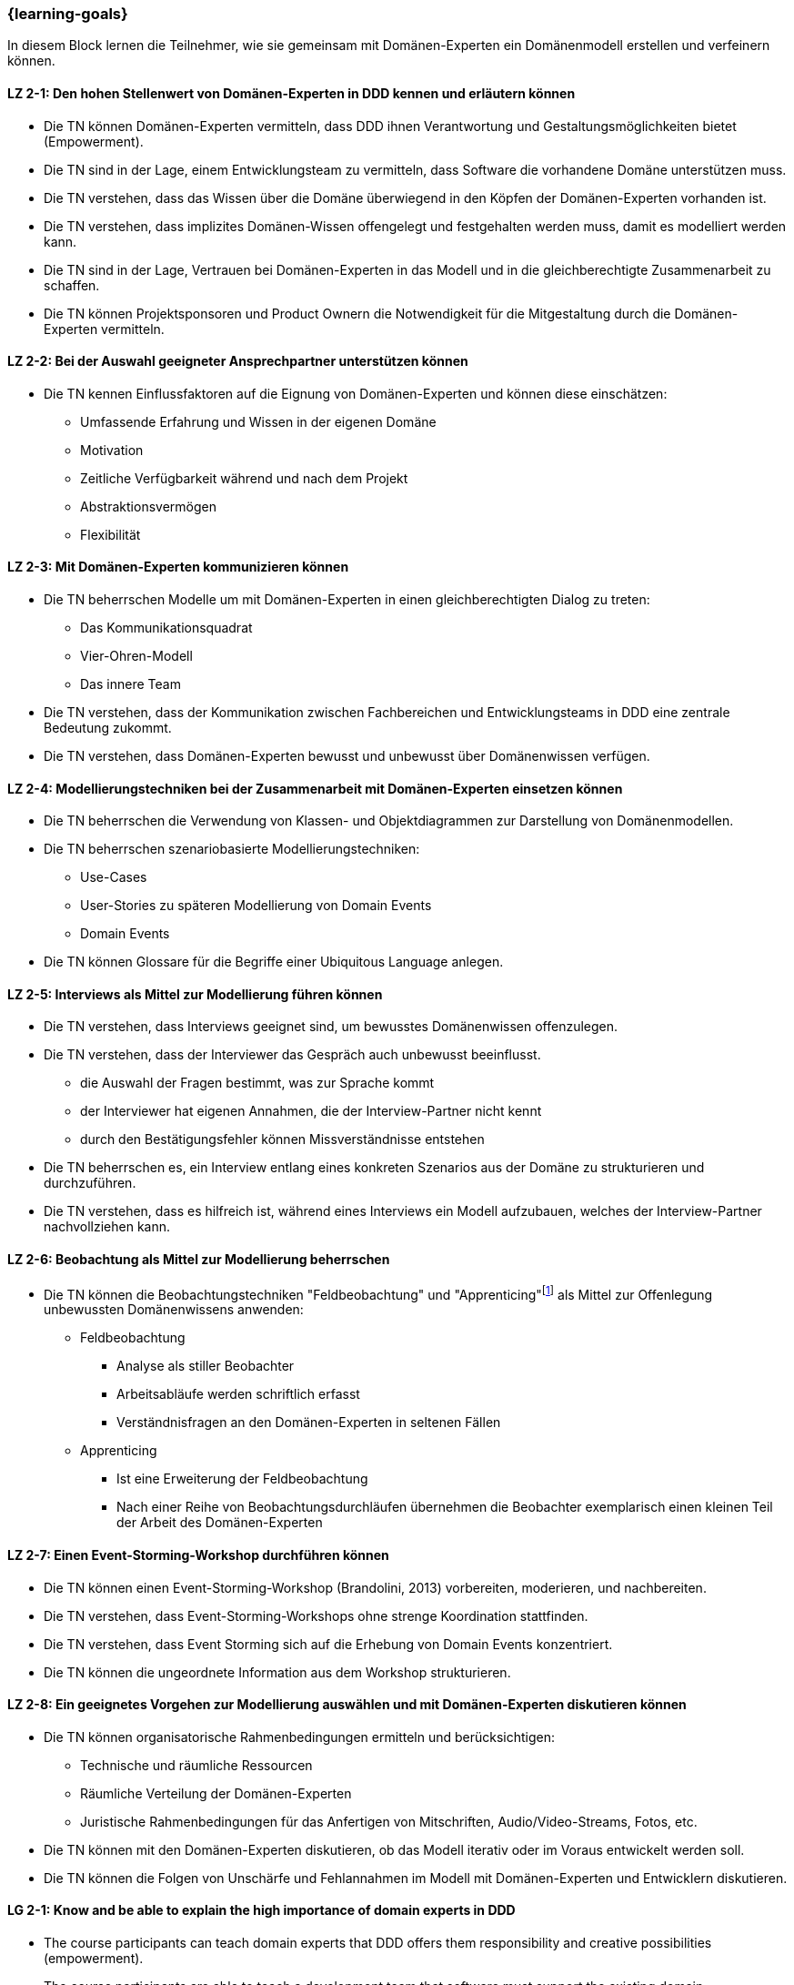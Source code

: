 === {learning-goals}

// tag::DE[]
In diesem Block lernen die Teilnehmer, wie sie gemeinsam mit Domänen-Experten ein Domänenmodell erstellen und verfeinern können.

[[LZ-2-1]]
==== LZ 2-1: Den hohen Stellenwert von Domänen-Experten in DDD kennen und erläutern können
* Die TN können Domänen-Experten vermitteln, dass DDD ihnen Verantwortung und Gestaltungsmöglichkeiten bietet (Empowerment).
* Die TN sind in der Lage, einem Entwicklungsteam zu vermitteln, dass Software die vorhandene Domäne unterstützen muss.
* Die TN verstehen, dass das Wissen über die Domäne überwiegend in den Köpfen der Domänen-Experten vorhanden ist.
* Die TN verstehen, dass implizites Domänen-Wissen offengelegt und festgehalten werden muss, damit es modelliert werden kann.
* Die TN sind in der Lage, Vertrauen bei Domänen-Experten in das Modell und in die gleichberechtigte Zusammenarbeit zu schaffen.
* Die TN können Projektsponsoren und Product Ownern die Notwendigkeit für die Mitgestaltung durch die Domänen-Experten vermitteln.

[[LZ-2-2]]
==== LZ 2-2: Bei der Auswahl geeigneter Ansprechpartner unterstützen können
* Die TN kennen Einflussfaktoren auf die Eignung von Domänen-Experten und können diese einschätzen:
** Umfassende Erfahrung und Wissen in der eigenen Domäne 
** Motivation
** Zeitliche Verfügbarkeit während und nach dem Projekt
** Abstraktionsvermögen
** Flexibilität


[[LZ-2-3]]
==== LZ 2-3: Mit Domänen-Experten kommunizieren können
* Die TN beherrschen Modelle um mit Domänen-Experten in einen gleichberechtigten Dialog zu treten:
** Das Kommunikationsquadrat 
** Vier-Ohren-Modell
** Das innere Team
* Die TN verstehen, dass der Kommunikation zwischen Fachbereichen und Entwicklungsteams in DDD eine zentrale Bedeutung zukommt.
* Die TN verstehen, dass Domänen-Experten bewusst und unbewusst über Domänenwissen verfügen.


[[LZ-2-4]]
==== LZ 2-4: Modellierungstechniken bei der Zusammenarbeit mit Domänen-Experten einsetzen können
* Die TN beherrschen die Verwendung von Klassen- und Objektdiagrammen zur Darstellung von Domänenmodellen.
* Die TN beherrschen szenariobasierte Modellierungstechniken: 
** Use-Cases
** User-Stories zu späteren Modellierung von Domain Events
** Domain Events
* Die TN können Glossare für die Begriffe einer Ubiquitous Language anlegen.


[[LZ-2-5]]
==== LZ 2-5:  Interviews als Mittel zur Modellierung führen können
* Die TN verstehen, dass Interviews geeignet sind, um bewusstes Domänenwissen offenzulegen.
* Die TN verstehen, dass der Interviewer das Gespräch auch unbewusst beeinflusst.
** die Auswahl der Fragen bestimmt, was zur Sprache kommt
** der Interviewer hat eigenen Annahmen, die der Interview-Partner nicht kennt 
** durch den Bestätigungsfehler können Missverständnisse entstehen
* Die TN beherrschen es, ein Interview entlang eines konkreten Szenarios aus der Domäne zu strukturieren und durchzuführen.
* Die TN verstehen, dass es hilfreich ist, während eines Interviews ein Modell aufzubauen, welches der Interview-Partner nachvollziehen kann.


[[LZ-2-6]]
==== LZ 2-6: Beobachtung als Mittel zur Modellierung beherrschen
* Die TN können die Beobachtungstechniken "Feldbeobachtung" und "Apprenticing"footnote:3[Vgl.: Kapitel 10 <<hruschka>>] als Mittel zur Offenlegung unbewussten Domänenwissens anwenden:
** Feldbeobachtung
*** Analyse als stiller Beobachter
*** Arbeitsabläufe werden schriftlich erfasst
*** Verständnisfragen an den Domänen-Experten in seltenen Fällen 
** Apprenticing
*** Ist eine Erweiterung der Feldbeobachtung
*** Nach einer Reihe von Beobachtungsdurchläufen übernehmen die Beobachter exemplarisch einen kleinen Teil der Arbeit des Domänen-Experten


[[LZ-2-7]]
==== LZ 2-7: Einen Event-Storming-Workshop durchführen können
* Die TN können einen Event-Storming-Workshop (Brandolini, 2013) vorbereiten, moderieren, und nachbereiten.
* Die TN verstehen, dass Event-Storming-Workshops ohne strenge Koordination stattfinden.
* Die TN verstehen, dass Event Storming sich auf die Erhebung von Domain Events konzentriert.
* Die TN können die ungeordnete Information aus dem Workshop strukturieren.


[[LZ-2-8]]
==== LZ 2-8: Ein geeignetes Vorgehen zur Modellierung auswählen und mit Domänen-Experten diskutieren können
* Die TN können organisatorische Rahmenbedingungen ermitteln und berücksichtigen:
** Technische und räumliche Ressourcen
** Räumliche Verteilung der Domänen-Experten
** Juristische Rahmenbedingungen für das Anfertigen von Mitschriften, Audio/Video-Streams, Fotos, etc.
* Die TN können mit den Domänen-Experten diskutieren, ob das Modell iterativ oder im Voraus entwickelt werden soll.
* Die TN können die Folgen von Unschärfe und Fehlannahmen im Modell mit Domänen-Experten und Entwicklern diskutieren.


// end::DE[]

// tag::EN[]
[[LG-2-1]]
==== LG 2-1: Know and be able to explain the high importance of domain experts in DDD
* The course participants can teach domain experts that DDD offers them responsibility and creative possibilities (empowerment).
* The course participants are able to teach a development team that software must support the existing domain.
* The course participants understand that knowledge about the domain primarily exists in the minds of the domain experts.
* The course participants understand that implicit domain knowledge must be revealed and recorded so that it can be modeled.
* The course participants are able to build trust with domain experts regarding the model as well as working together as equals.
* The course participants are able to communicate to project sponsors and product owners about the need for active participation from the domain experts.


[[LG-2-2]]
==== LG 2-2: Be able to provide support in selecting suitable contact persons
* The course participants know influencing factors concerning the suitability of domain experts and can assess them based on their:
** comprehensive experience and knowledge in their own domain; 
** motivation;
** availability during and after the project;
** ability to think abstractly; and
** flexibility.


[[LG-2-3]]
==== LG 2-3: Be able to communicate with domain experts
* The course participants are proficient in different communication models in order to enter into an equitable dialog with domain experts:
** the “Communication Square” or “Four Sides” (German: “Kommunikationsquadrat” or “Vier-Seiten”)
** Four-Ears (German: “Vier Ohren”)
** the Inner Team (German: „das Innere Team“)
* The course participants understand that the communication between domain experts and
development teams in DDD is of critical importance.
* The course participants understand that domain experts may consciously or unconsciously
possess domain knowledge.


[[LG-2-4]]
==== LG 2-4: Be able to use modeling techniques when working with domain experts
* The course participants are proficient in the use of class and object diagrams to depict domain models.
* The course participants are proficient in scenario-based modeling techniques:
** Use cases
** User stories for subsequent modeling of Domain Events
** Domain Events
* The course participants can create glossaries for the terms of a ubiquitous language.


[[LG-2-5]]
==== LG 2-5: Be able to conduct interviews to model a domain
* The course participants understand that interviews are suitable for revealing domain knowledge.
* The course participants understand that the interviewer also unconsciously influences the conversation.
** The selection of questions determines what is discussed
** The interviewer makes their own assumptions, which the interview partner is not aware of
** Confirmation bias can lead to misunderstandings
* The course participants are proficient at structuring and conducting an interview relating to a concrete scenario from the domain.
* The course participants understand that it is helpful to create a model that the interview partner can understand during an interview.


[[LG-2-6]]
==== LG 2-6: Be proficient in observation to understand a domain
* The course participants can apply the observation techniques of “field observation” and “apprenticing”footnote:3[Cf.: Chapter 10 <<hruschka>>] as tools for revealing unconscious domain knowledge:
** Field observation
*** Analysis as a silent observer
*** Working processes are recording in writing
*** In rare cases, questions to the domain experts to verify comprehension 
** Apprenticing
*** Is an expansion of field observation
*** Following a series of observation cycles, the observers performs a small, but exemplary part of the domain expert's work


[[LG-2-7]]
==== LG 2-7: Be able to conduct an “Event-Storming” workshop
* The course participants can prepare, host, and follow up on an event-storming workshop (Brandolini, 2013).
* The course participants understand that event-storming workshops are performed without strict coordination.
* The course participants understand that event storming focuses on collecting Domain Events.
* The course participants can structure the disordered information from the workshop.



[[LG-2-8]]
==== LG 2-8: Be able to select a suitable modeling approach and discuss it with domain experts
* The course participants can identify and address organizational constraints:
** Technical and room resources
** Geographically distributed domain experts
** Legal constraints for the production of transcripts, audio/video streams, photos, etc.
* The course participants can discuss with the domain experts whether the model should be developed iteratively or in advance.
* The course participants can discuss the consequences of vagueness and misperceptions in the model with domain experts and developers.


// end::EN[]

// tag::REMARK[]
[NOTE]
====
Die einzelnen Lernziele müssen nicht als einfache Aufzählungen mit Unterpunkten aufgeführt werden, sondern können auch gerne in ganzen Sätzen formuliert werden, welche die einzelnen Punkte (sofern möglich) integrieren.
====
// end::REMARK[]
